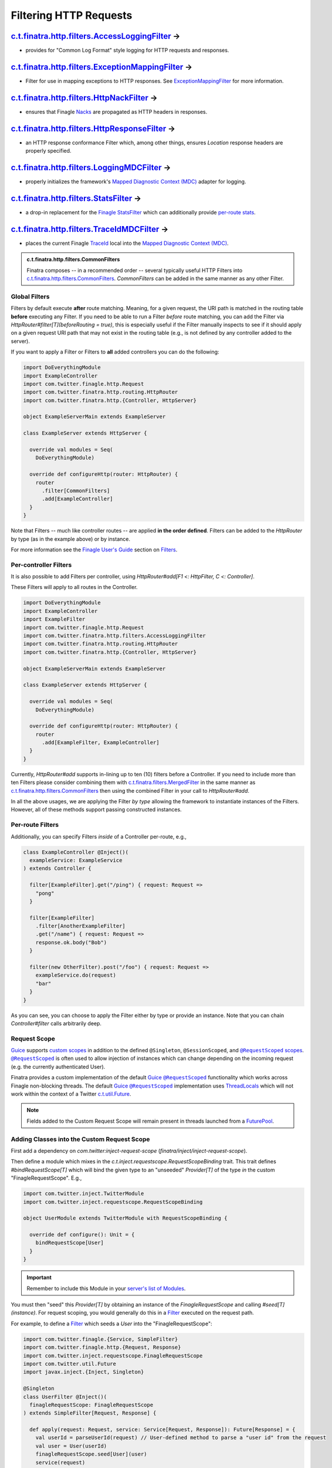 .. _http_filters:

Filtering HTTP Requests
=======================

`c.t.finatra.http.filters.AccessLoggingFilter <https://github.com/twitter/finatra/blob/develop/http-server/src/main/scala/com/twitter/finatra/http/filters/AccessLoggingFilter.scala>`__ |rarrow|
^^^^^^^^^^^^^^^^^^^^^^^^^^^^^^^^^^^^^^^^^^^^^^^^^^^^^^^^^^^^^^^^^^^^^^^^^^^^^^^^^^^^^^^^^^^^^^^^^^^^^^^^^^^^^^^^^^^^^^^^^^^^^^^^^^^^^^^^^^^^^^^^^^^^^^^^^^^^^^^^^^^^^^^^^^^^^^^^^^^^^^^^^^^^^^^^^

- provides for "Common Log Format" style logging for HTTP requests and responses.

`c.t.finatra.http.filters.ExceptionMappingFilter <https://github.com/twitter/finatra/blob/develop/http-server/src/main/scala/com/twitter/finatra/http/filters/ExceptionMappingFilter.scala>`__ |rarrow|
^^^^^^^^^^^^^^^^^^^^^^^^^^^^^^^^^^^^^^^^^^^^^^^^^^^^^^^^^^^^^^^^^^^^^^^^^^^^^^^^^^^^^^^^^^^^^^^^^^^^^^^^^^^^^^^^^^^^^^^^^^^^^^^^^^^^^^^^^^^^^^^^^^^^^^^^^^^^^^^^^^^^^^^^^^^^^^^^^^^^^^^^^^^^^^^^^^^^^^^

- Filter for use in mapping exceptions to HTTP responses. See `ExceptionMappingFilter <exceptions.html#exceptionmappingfilter>`__ for more information.

`c.t.finatra.http.filters.HttpNackFilter <https://github.com/twitter/finatra/blob/develop/http-server/src/main/scala/com/twitter/finatra/http/filters/HttpNackFilter.scala>`__ |rarrow|
^^^^^^^^^^^^^^^^^^^^^^^^^^^^^^^^^^^^^^^^^^^^^^^^^^^^^^^^^^^^^^^^^^^^^^^^^^^^^^^^^^^^^^^^^^^^^^^^^^^^^^^^^^^^^^^^^^^^^^^^^^^^^^^^^^^^^^^^^^^^^^^^^^^^^^^^^^^^^^^^^^^^^^^^^^^^^^^^^^^^^^^

- ensures that Finagle `Nacks <https://twitter.github.io/finagle/guide/Glossary.html?highlight=nack>`__ are propagated as HTTP headers in responses.

`c.t.finatra.http.filters.HttpResponseFilter <https://github.com/twitter/finatra/blob/develop/http-server/src/main/scala/com/twitter/finatra/http/filters/HttpResponseFilter.scala>`__ |rarrow|
^^^^^^^^^^^^^^^^^^^^^^^^^^^^^^^^^^^^^^^^^^^^^^^^^^^^^^^^^^^^^^^^^^^^^^^^^^^^^^^^^^^^^^^^^^^^^^^^^^^^^^^^^^^^^^^^^^^^^^^^^^^^^^^^^^^^^^^^^^^^^^^^^^^^^^^^^^^^^^^^^^^^^^^^^^^^^^^^^^^^^^^^^^^^^^^

- an HTTP response conformance Filter which, among other things, ensures `Location` response headers are properly specified.

`c.t.finatra.http.filters.LoggingMDCFilter <https://github.com/twitter/finatra/blob/develop/http-server/src/main/scala/com/twitter/finatra/http/filters/LoggingMDCFilter.scala>`__ |rarrow|
^^^^^^^^^^^^^^^^^^^^^^^^^^^^^^^^^^^^^^^^^^^^^^^^^^^^^^^^^^^^^^^^^^^^^^^^^^^^^^^^^^^^^^^^^^^^^^^^^^^^^^^^^^^^^^^^^^^^^^^^^^^^^^^^^^^^^^^^^^^^^^^^^^^^^^^^^^^^^^^^^^^^^^^^^^^^^^^^^^^^^^^^^^^

- properly initializes the framework's `Mapped Diagnostic Context (MDC) <https://www.slf4j.org/manual.html#mdc>`__ adapter for logging.

`c.t.finatra.http.filters.StatsFilter <https://github.com/twitter/finatra/blob/develop/http-server/src/main/scala/com/twitter/finatra/http/filters/StatsFilter.scala>`__ |rarrow|
^^^^^^^^^^^^^^^^^^^^^^^^^^^^^^^^^^^^^^^^^^^^^^^^^^^^^^^^^^^^^^^^^^^^^^^^^^^^^^^^^^^^^^^^^^^^^^^^^^^^^^^^^^^^^^^^^^^^^^^^^^^^^^^^^^^^^^^^^^^^^^^^^^^^^^^^^^^^^^^^^^^^^^^^^^^^^^^^^

- a drop-in replacement for the `Finagle StatsFilter <https://github.com/twitter/finagle/blob/develop/finagle-core/src/main/scala/com/twitter/finagle/service/StatsFilter.scala>`__ which can additionally provide `per-route stats <controllers.html#per-route-stats>`__.

`c.t.finatra.http.filters.TraceIdMDCFilter <https://github.com/twitter/finatra/blob/develop/http-server/src/main/scala/com/twitter/finatra/http/filters/TraceIdMDCFilter.scala>`__ |rarrow|
^^^^^^^^^^^^^^^^^^^^^^^^^^^^^^^^^^^^^^^^^^^^^^^^^^^^^^^^^^^^^^^^^^^^^^^^^^^^^^^^^^^^^^^^^^^^^^^^^^^^^^^^^^^^^^^^^^^^^^^^^^^^^^^^^^^^^^^^^^^^^^^^^^^^^^^^^^^^^^^^^^^^^^^^^^^^^^^^^^^^^^^^^^^

- places the current Finagle `TraceId <https://github.com/twitter/finagle/blob/develop/finagle-core/src/main/scala/com/twitter/finagle/tracing/TraceId.scala>`__ local into the `Mapped Diagnostic Context (MDC) <https://www.slf4j.org/manual.html#mdc>`__.


.. admonition:: c.t.finatra.http.filters.CommonFilters

  Finatra composes -- in a recommended order -- several typically useful HTTP Filters into 
  `c.t.finatra.http.filters.CommonFilters <https://github.com/twitter/finatra/blob/develop/http-server/src/main/scala/com/twitter/finatra/http/filters/CommonFilters.scala>`__.
  `CommonFilters` can be added in the same manner as any other Filter.

Global Filters
--------------

Filters by default execute **after** route matching. Meaning, for a given request, the URI path is
matched in the routing table **before** executing any Filter. If you need to be able to run a Filter
*before* route matching, you can add the Filter via `HttpRouter#filter[T](beforeRouting = true)`,
this is especially useful if the Filter manually inspects to see if it should apply on a given
request URI path that may not exist in the routing table (e.g., is not defined by any controller
added to the server).

If you want to apply a Filter or Filters to **all** added controllers you can do the following:

.. code:: scala

    import DoEverythingModule
    import ExampleController
    import com.twitter.finagle.http.Request
    import com.twitter.finatra.http.routing.HttpRouter
    import com.twitter.finatra.http.{Controller, HttpServer}

    object ExampleServerMain extends ExampleServer

    class ExampleServer extends HttpServer {

      override val modules = Seq(
        DoEverythingModule)

      override def configureHttp(router: HttpRouter) {
        router
          .filter[CommonFilters]
          .add[ExampleController]
      }
    }

Note that Filters -- much like controller routes -- are applied **in the order defined**. Filters
can be added to the `HttpRouter` by type (as in the example above) or by instance.

For more information see the `Finagle User\'s Guide <https://twitter.github.io/finagle/guide/index.html>`__
section on `Filters <https://twitter.github.io/finagle/guide/ServicesAndFilters.html#filters>`__.

Per-controller Filters
----------------------

It is also possible to add Filters per controller, using `HttpRouter#add[F1 <: HttpFilter, C <: Controller]`.

These Filters will apply to all routes in the Controller.

.. code:: scala

    import DoEverythingModule
    import ExampleController
    import ExampleFilter
    import com.twitter.finagle.http.Request
    import com.twitter.finatra.http.filters.AccessLoggingFilter
    import com.twitter.finatra.http.routing.HttpRouter
    import com.twitter.finatra.http.{Controller, HttpServer}

    object ExampleServerMain extends ExampleServer

    class ExampleServer extends HttpServer {

      override val modules = Seq(
        DoEverythingModule)

      override def configureHttp(router: HttpRouter) {
        router
          .add[ExampleFilter, ExampleController]
      }
    }

Currently, `HttpRouter#add` supports in-lining up to ten (10) filters before a Controller. If you
need to include more than ten Filters please consider combining them with `c.t.finatra.filters.MergedFilter <https://github.com/twitter/finatra/blob/develop/utils/src/main/scala/com/twitter/finatra/filters/MergedFilter.scala>`__
in the same manner as `c.t.finatra.http.filters.CommonFilters <https://github.com/twitter/finatra/blob/develop/http-server/src/main/scala/com/twitter/finatra/http/filters/CommonFilters.scala>`__
then using the combined Filter in your call to `HttpRouter#add`.

In all the above usages, we are applying the Filter *by type* allowing the framework to instantiate
instances of the Filters. However, all of these methods support passing constructed instances.

Per-route Filters
-----------------

Additionally, you can specify Filters *inside* of a Controller per-route,
e.g.,

.. code:: scala

    class ExampleController @Inject()(
      exampleService: ExampleService
    ) extends Controller {

      filter[ExampleFilter].get("/ping") { request: Request =>
        "pong"
      }

      filter[ExampleFilter]
        .filter[AnotherExampleFilter]
        .get("/name") { request: Request =>
        response.ok.body("Bob")
      }

      filter(new OtherFilter).post("/foo") { request: Request =>
        exampleService.do(request)
        "bar"
      }
    }

As you can see, you can choose to apply the Filter either by type or provide an instance. Note that 
you can chain `Controller#filter` calls arbitrarily deep.

Request Scope
-------------

|Guice|_ supports `custom scopes <https://github.com/google/guice/wiki/CustomScopes>`__ in addition 
to the defined ``@Singleton``, ``@SessionScoped``, and |@RequestScoped|_
`scopes <https://github.com/google/guice/wiki/Scopes>`__. |@RequestScoped|_ is often used to allow
injection of instances which can change depending on the incoming request (e.g. the currently
authenticated User).

Finatra provides a custom implementation of the default |Guice|_ |@RequestScoped|_ functionality
which works across Finagle non-blocking threads. The default |Guice|_ |@RequestScoped|_
implementation uses `ThreadLocals <https://docs.oracle.com/javase/7/docs/api/java/lang/ThreadLocal.html>`__ 
which will not work within the context of a Twitter `c.t.util.Future <https://github.com/twitter/util/blob/develop/util-core/src/main/scala/com/twitter/util/Future.scala>`__.

.. note:: 

    Fields added to the Custom Request Scope will remain present in threads launched from a
    `FuturePool <https://github.com/twitter/util/blob/develop/util-core/src/main/scala/com/twitter/util/FuturePool.scala>`__.

Adding Classes into the Custom Request Scope
--------------------------------------------

First add a dependency on `com.twitter:inject-request-scope` (`finatra/inject/inject-request-scope`).

Then define a module which mixes in the `c.t.inject.requestscope.RequestScopeBinding` trait.
This trait defines `#bindRequestScope[T]` which will bind the given type to an "unseeded" 
`Provider[T]` of the type *in* the custom "FinagleRequestScope". E.g.,

.. code:: scala

    import com.twitter.inject.TwitterModule
    import com.twitter.inject.requestscope.RequestScopeBinding

    object UserModule extends TwitterModule with RequestScopeBinding {

      override def configure(): Unit = {
        bindRequestScope[User]
      }
    }

.. important::

    Remember to include this Module in your `server's list of Modules <../http/server.html#http-server-definition>`__.

You must then "seed" this `Provider[T]` by obtaining an instance of the `FinagleRequestScope`
and calling `#seed[T](instance)`. For request scoping, you would generally do this in a
`Filter <https://github.com/twitter/finagle/blob/develop/finagle-core/src/main/scala/com/twitter/finagle/Filter.scala>`__ 
executed on the request path.

For example, to define a `Filter <https://github.com/twitter/finagle/blob/develop/finagle-core/src/main/scala/com/twitter/finagle/Filter.scala>`__ 
which seeds a `User` into the "FinagleRequestScope":

.. code:: scala

    import com.twitter.finagle.{Service, SimpleFilter}
    import com.twitter.finagle.http.{Request, Response}
    import com.twitter.inject.requestscope.FinagleRequestScope
    import com.twitter.util.Future
    import javax.inject.{Inject, Singleton}

    @Singleton
    class UserFilter @Inject()(
      finagleRequestScope: FinagleRequestScope
    ) extends SimpleFilter[Request, Response] {

      def apply(request: Request, service: Service[Request, Response]): Future[Response] = {
        val userId = parseUserId(request) // User-defined method to parse a "user id" from the request
        val user = User(userId)
        finagleRequestScope.seed[User](user)
        service(request)
      }
    }


Next, add the `FinagleRequestScopeFilter <https://github.com/twitter/finatra/tree/master/inject/inject-request-scope/src/main/scala/com/twitter/inject/requestscope/filters.scala>`__ to your
server _above_ the defined `Filter <https://github.com/twitter/finagle/blob/develop/finagle-core/src/main/scala/com/twitter/finagle/Filter.scala>`__ which seeds the provided instance.

.. note::
  The `FinagleRequestScopeFilter <https://github.com/twitter/finatra/tree/master/inject/inject-request-scope/src/main/scala/com/twitter/inject/requestscope/FinagleRequestScopeFilter.scala>`__ expects
  "request" and "response" type parameters. In this case, they would be
  `com.twitter.finagle.http.Request` and `com.twitter.finagle.http.Response`.

E.g., for the `UserFilter` defined above (shown with common Filters in a recommended Filter order):

.. code:: scala
    
    import com.twitter.finagle.http.{Request, Response}
    import com.twitter.finatra.http.HttpServer
    import com.twitter.finatra.http.filters.{CommonFilters, LoggingMDCFilter, TraceIdMDCFilter}
    import com.twitter.finatra.http.routing.HttpRouter
    import com.twitter.inject.requestscope.FinagleRequestScopeFilter

    class Server extends HttpServer {
      override def configureHttp(router: HttpRouter) {
        router
          .filter[LoggingMDCFilter[Request, Response]]
          .filter[TraceIdMDCFilter[Request, Response]]
          .filter[CommonFilters]
          .filter[FinagleRequestScopeFilter[Request, Response]]
          .filter[UserFilter]
          .add[MyController]
        }
    }

Lastly, wherever you need to access the Request scoped `User` inject a `User` or a `Provider[User]`
type.

.. code:: scala

    import com.twitter.finagle.http.Request
    import com.twitter.finatra.http.Controller
    import javax.inject.{Inject, Provider, Singleton}

    @Singleton
    class MyController @Inject()(
      dao: GroupsDAO,
      user: Provider[User])
      extends Controller {

      get("/") { request: Request =>
        "The incoming user has id " + user.get.id
      }
    }

.. note:: The `Provider[User]` type must be used when injecting into a Singleton class.


Using `c.t.finagle.http.Request#ctx`
------------------------------------

Above we saw how to seed classes to the Finatra Request Scope using a `Provider[T]`.

However, we recommend *not* seeding with a request scope `Provider[T]` but instead using Finagle's
`c.t.finagle.http.Request#ctx <https://github.com/twitter/finagle/blob/f970bd5b0c1b3f968694dcde33b47b21869b9f0e/finagle-base-http/src/main/scala/com/twitter/finagle/http/Request.scala#L29>`__.
Internally, for HTTP, we generally use the `Request#ctx` over `Provider[T]` even though we use
|Guice|_ extensively.

To use the `Request#ctx` technique, first create a `RecordSchema <https://github.com/twitter/util/blob/9fa550a269d2287b24e94921a352ba954f9f4bfb/util-collection/src/main/scala/com/twitter/collection/RecordSchema.scala#L6>`__
`request field <https://github.com/twitter/finagle/blob/f970bd5b0c1b3f968694dcde33b47b21869b9f0e/finagle-base-http/src/main/scala/com/twitter/finagle/http/Request.scala#L23>`__,
a "context", and an HTTP `Filter <https://github.com/twitter/finagle/blob/develop/finagle-core/src/main/scala/com/twitter/finagle/Filter.scala>`__
which can set the value of the "context".

The "context" should define a method to retrieve the value from the `Request#ctx`. Typically, this
method is defined in an `implicit class` which takes a `c.t.finagle.http.Request` as an argument.
Importing the "context" members into scope thus allows for calling the method defined in the
`implicit class` as though it were a method on the HTTP `Request` object.

For example, a UserContext

.. code:: scala

    import com.twitter.finagle.http.Request

    // domain object to set as a RecordSchema field
    case class User(id: Long)

    // create a context
    object UserContext {
      private val UserField = Request.Schema.newField[User]() // provide a default value

      // methods from this implicit will be available on the `Request` when UserContext._ is imported
      implicit class UserContextSyntax(val request: Request) extends AnyVal {
        def user: User = request.ctx(UserField)
      }

      private[twitter] def setUser(request: Request): Unit = {
        val user = User(1) //Parse user from request headers/cookies/etc.
        request.ctx.update(UserField, user)
      }
    }

And a `Filter <https://github.com/twitter/finagle/blob/develop/finagle-core/src/main/scala/com/twitter/finagle/Filter.scala>`__ 
which can set the `User`:

.. code:: scala

    // create a Filter
    class UserFilter extends SimpleFilter[Request, Response] {
      override def apply(request: Request, service: Service[Request, Response]): Future[Response] = {
        UserContext.setUser(request)
        service(request)
      }
    }


In the above example, the retrieval method defined in the implicit class `UserContextSyntax` will
then be available on the the `request` when the `UserContext._` members are imported:

.. code:: scala

    // import the UserContext members into scope, the method Request#user
    // will now be available on the Request object.
    import UserContext._

    class MyController() extends Controller {
      get("/") { request: Request =>
        "Hi " + request.user.id
      }
    }

.. |rarrow| unicode:: U+02192 .. right arrow

.. |Guice| replace:: Guice
.. _Guice: https://github.com/google/guice

.. |@RequestScoped| replace:: ``@RequestScoped``
.. _@RequestScoped: https://github.com/google/guice/blob/master/extensions/servlet/src/com/google/inject/servlet/RequestScoped.java
